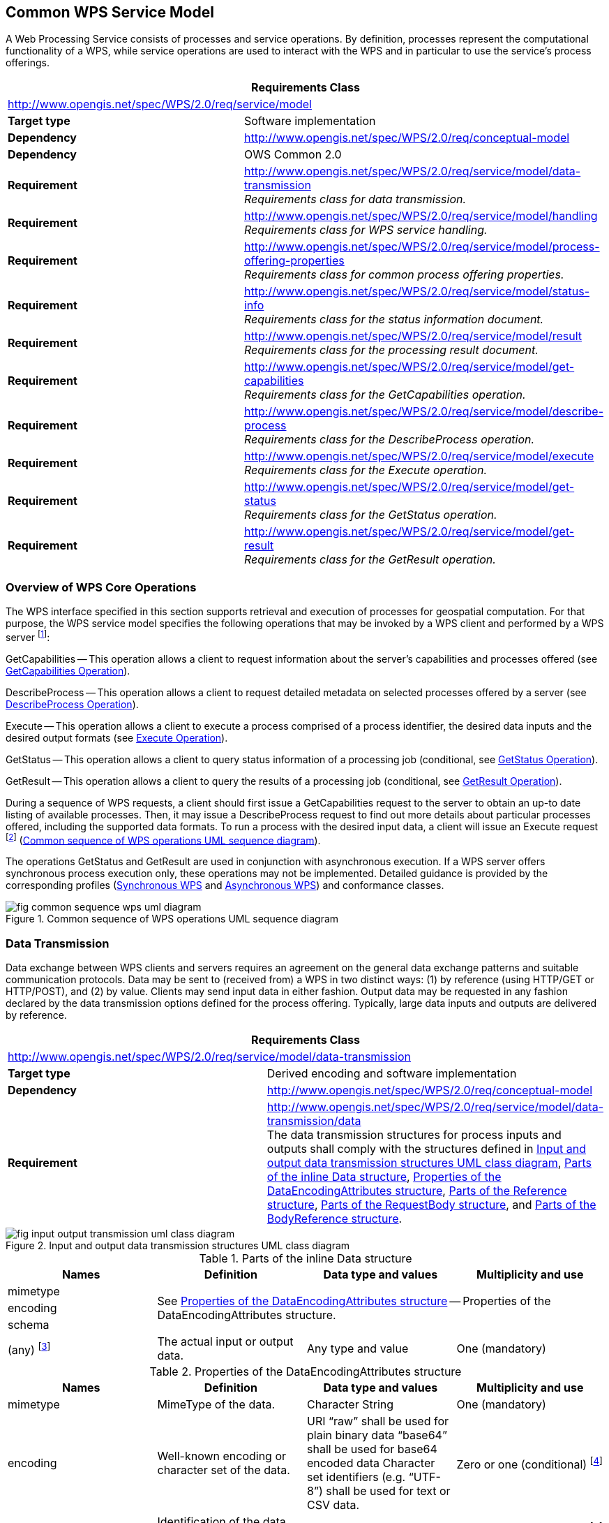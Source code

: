 
== Common WPS Service Model
A Web Processing Service consists of processes and service operations. By definition, processes represent the computational functionality of a WPS, while service operations are used to interact with the WPS and in particular to use the service's process offerings.


[%unnumbered]
[cols="2"]
|===
2+^h|Requirements Class
2+|http://www.opengis.net/spec/WPS/2.0/req/service/model

.^|*Target type* |Software implementation
.^|*Dependency* |http://www.opengis.net/spec/WPS/2.0/req/conceptual-model
.^|*Dependency* |OWS Common 2.0
.^|*Requirement* a|	http://www.opengis.net/spec/WPS/2.0/req/service/model/data-transmission +
_Requirements class for data transmission._
.^|*Requirement* a|http://www.opengis.net/spec/WPS/2.0/req/service/model/handling +
_Requirements class for WPS service handling._
.^|*Requirement* a|http://www.opengis.net/spec/WPS/2.0/req/service/model/process-offering-properties +
_Requirements class for common process offering properties._
.^|*Requirement* a|http://www.opengis.net/spec/WPS/2.0/req/service/model/status-info +
_Requirements class for the status information document._
.^|*Requirement* a|http://www.opengis.net/spec/WPS/2.0/req/service/model/result +
_Requirements class for the processing result document._
.^|*Requirement* a|http://www.opengis.net/spec/WPS/2.0/req/service/model/get-capabilities +
_Requirements class for the GetCapabilities operation._
.^|*Requirement* a|http://www.opengis.net/spec/WPS/2.0/req/service/model/describe-process +
_Requirements class for the DescribeProcess operation._
.^|*Requirement* a|http://www.opengis.net/spec/WPS/2.0/req/service/model/execute +
_Requirements class for the Execute operation._
.^|*Requirement* a|http://www.opengis.net/spec/WPS/2.0/req/service/model/get-status +
_Requirements class for the GetStatus operation._
.^|*Requirement* a|http://www.opengis.net/spec/WPS/2.0/req/service/model/get-result +
_Requirements class for the GetResult operation._
|===


=== Overview of WPS Core Operations
The WPS interface specified in this section supports retrieval and execution of processes for geospatial computation. For that purpose, the WPS service model specifies the following operations that may be invoked by a WPS client and performed by a WPS server footnote:[NOTE: Future extensions of this specification may introduce additional operations.]:

GetCapabilities -- This operation allows a client to request information about the server's capabilities and processes offered (see <<subsec-getcapabilities-operation>>).

DescribeProcess -- This operation allows a client to request detailed metadata on selected processes offered by a server (see <<subsec-describeprocess-operation>>).

Execute -- This operation allows a client to execute a process comprised of a process identifier, the desired data inputs and the desired output formats (see <<subsec-execute-operation>>).

GetStatus -- This operation allows a client to query status information of a processing job (conditional, see <<subsec-getstatus-operation>>).

GetResult -- This operation allows a client to query the results of a processing job (conditional, see <<subsec-getresult-operation>>).

During a sequence of WPS requests, a client should first issue a GetCapabilities request to the server to obtain an up-to date listing of available processes. Then, it may issue a DescribeProcess request to find out more details about particular processes offered, including the supported data formats. To run a process with the desired input data, a client will issue an Execute request footnote:[NOTE: A WPS server can change its offering at any time, in particular between a GetCapabilities, a subsequent DescribeProcess, and a subsequent Execute request. Any quality of service (QoS) guarantees are within the responsibilities of the service provider and not covered by this standard.] (<<fig-common-sequence-wps-uml-diagram>>).

The operations GetStatus and GetResult are used in conjunction with asynchronous execution. If a WPS server offers synchronous process execution only, these operations may not be implemented. Detailed guidance is provided by the corresponding profiles (<<subsec-synchronous-wps>> and <<subsec-asynchronous-wps>>) and conformance classes.

[[fig-common-sequence-wps-uml-diagram]]
.Common sequence of WPS operations UML sequence diagram
image::fig-common-sequence-wps-uml-diagram.png[]

=== Data Transmission
Data exchange between WPS clients and servers requires an agreement on the general data exchange patterns and suitable communication protocols. Data may be sent to (received from) a WPS in two distinct ways: (1) by reference (using HTTP/GET or HTTP/POST), and (2) by value. Clients may send input data in either fashion. Output data may be requested in any fashion declared by the data transmission options defined for the process offering. Typically, large data inputs and outputs are delivered by reference.


[%unnumbered]
[cols="2"]
|===
2+^h|Requirements Class
2+|http://www.opengis.net/spec/WPS/2.0/req/service/model/data-transmission

.^|*Target type* |Derived encoding and software implementation
.^|*Dependency* |http://www.opengis.net/spec/WPS/2.0/req/conceptual-model
.^|*Requirement* a|http://www.opengis.net/spec/WPS/2.0/req/service/model/data-transmission/data +
The data transmission structures for process inputs and outputs shall comply with the structures defined in <<fig-input-output-transmission-uml-class-diagram>>, <<tab-parts-of-the-inline-data-structure>>, <<tab-properties-of-the-dataencodingattributes-structure>>, <<tab-parts-of-the-reference-structure>>, <<tab-parts-of-the-requestbody-structure>>, and <<tab-parts-of-the-bodyreference-structure>>.
|===


[[fig-input-output-transmission-uml-class-diagram]]
.Input and output data transmission structures UML class diagram
image::fig-input-output-transmission-uml-class-diagram.png[]


[[tab-parts-of-the-inline-data-structure]]
.Parts of the inline Data structure
[cols="4"]
|===
^h|Names ^h|Definition ^h|Data type and values ^h|Multiplicity and use

|mimetype 3.3+|See <<tab-properties-of-the-dataencodingattributes-structure>> -- Properties of the DataEncodingAttributes structure.
|encoding
|schema
|(any) footnote:[The data is embedded here as part of the Data element, in the mimeType, encoding, and schema indicated by the first three parameters if they exist, or by the relevant defaults.] |The actual input or output data. |Any type and value |One (mandatory)
|===


[[tab-properties-of-the-dataencodingattributes-structure]]
.Properties of the DataEncodingAttributes structure
[cols="4"]
|===
^h|Names ^h|Definition ^h|Data type and values ^h|Multiplicity and use

|mimetype |MimeType of the data. |Character String |One (mandatory)
|encoding	|Well-known encoding or character set of the data.	|URI "`raw`" shall be used for plain binary data "`base64`" shall be used for base64 encoded data Character set identifiers (e.g. "`UTF-8`") shall be used for text or CSV data.	|Zero or one (conditional) footnote:dataencodingattributes-fn-a[This shall be provided if: 1) the process data item supports multiple encodings / schemas, and 2) the data is not of the default encoding / schema, and 3a) the schema / encoding cannot be retrieved from the data itself, or 3b) the encoding / schema information is deeply buried inside the data (i.e. not part of some header) and requires significant parsing effort.]
|schema	|Identification of the data schema.	|URI	|Zero or one (conditional) footnote:dataencodingattributes-fn-a[]
|===

[[tab-parts-of-the-reference-structure]]
.Parts of the Reference structure
[cols="4"]
|===
^h|Names ^h|Definition ^h|Data type and values ^h|Multiplicity and use

|mimetype	3.3+|See <<tab-properties-of-the-dataencodingattributes-structure>> -- Properties of the DataEncodingAttributes structure.
|encoding
|schema
|href	|HTTP URI that points to the remote resource where the data may be retrieved.	|HTTP URI	|One (mandatory)
|RequestBody	|Request body element that is used for HTTP/POST requests to the above URL. If no request body is present, an HTTP/GET |Request should be used to retrieve the data.	RequestBody structure, see <<tab-parts-of-the-requestbody-structure>>.	|Zero or one (optional)
|===

[[tab-parts-of-the-requestbody-structure]]
.Parts of the RequestBody structure
[cols="4"]
|===
^h|Names ^h|Definition ^h|Data type and values ^h|Multiplicity and use

|Body	|The contents of this element to be used as the body of the HTTP request message to be sent to the service identified in ../Reference/@href. For example, it could be an XML encoded WFS request using HTTP/POST.	|Any type	|Zero or one (conditional) footnote:requestbody-fn-a[One and only one of these items shall be included.]
|BodyReference	|Reference to a remote document to be used as the body of an HTTP/POST request message to the service identified in the href element in the Reference structure (<<tab-parts-of-the-reference-structure>>).	|BodyReference, see <<tab-parts-of-the-bodyreference-structure>>.	|Zero or one (conditional) footnote:requestbody-fn-a[]
|===

[[tab-parts-of-the-bodyreference-structure]]
.Parts of the BodyReference structure
[cols="4"]
|===
^h|Names ^h|Definition ^h|Data type and values ^h|Multiplicity and use

|href |HTTP URI that points to the remote resource where the request body may be retrieved. |HTTP URI	|One (mandatory)
|===


=== WPS Service Handling
The WPS service model seeks compliance with OWS Common and implements the baseline communication protocol for OWS services and the related information elements defined in [OGC 06-121r9], clause 9.2.1.



[%unnumbered]
[cols="2"]
|===
2+^h|Requirements Class
2+|http://www.opengis.net/spec/WPS/2.0/req/service/model/handling

.^|*Target type* |Derived encoding and software implementation

.^|*Dependency* |http://www.opengis.net/spec/WPS/2.0/req/conceptual-model
.^|*Requirement* a|http://www.opengis.net/spec/WPS/2.0/req/service/model/handling/request-base +
_All request types of a WPS, except GetCapabilities, shall use the minimum request parameters, defined in [OGC 06-121r9]._
.^|*Requirement* a|http://www.opengis.net/spec/WPS/2.0/req/service/model/handling/service +
_For all WPS request types, the service parameter shall have a fixed value of "WPS"._
.^|*Requirement* a|	http://www.opengis.net/spec/WPS/2.0/req/service/model/handling/version +
_For all WPS request types, the request version parameter shall have a fixed value of "2.0.0"._
.^|*Requirement* a|http://www.opengis.net/spec/WPS/2.0/req/service/model/handling/request-base-type +
_All request types of a WPS, except GetCapabilities, shall comply with the request type structure defined in <<tab-properties-of-the-requestbasetype>>._
|===

[[tab-properties-of-the-requestbasetype]]
.Properties of the RequestBaseType
[cols="4"]
|===
^h|Names ^h|Definition ^h|Data type and values ^h|Multiplicity and use

|service |Service type identifier |Character String, fixed to "WPS" |One (mandatory)
|version |Specification version for operation |Character String, fixed to "2.0.0" |One or more (mandatory)
|Extension |Any ancillary information to be sent from client to server. Placeholder for further request parameters defined by WPS extension standards. |Any type |Zero or more (optional)
|===


=== Process Offering
A process offering structure contains information about the processes that may be run on a WPS server. Furthermore, the process offerings structure contains properties that describe the available execution modes of a process, the allowed data transmission modes, its version, and the process type (if it deviates from the native process model).

[%unnumbered]
[cols="2"]
|===
2+^h|Requirements Class
2+|http://www.opengis.net/spec/WPS/2.0/req/service/model/process-offering-properties

.^|*Target type* |Derived encoding and software implementation
.^|*Dependency* |http://www.opengis.net/spec/WPS/2.0/req/conceptual-model
.^|*Requirement* a|http://www.opengis.net/spec/WPS/2.0/req/service/model/process-offering-properties/attributes +
_For all process offerings, the attributes defined in <<tab-parts-of-the-processofferingpropertiesattributes-structure>> shall be specified._
|===


[[tab-parts-of-the-processofferingpropertiesattributes-structure]]
.Parts of the ProcessOfferingPropertiesAttributes structure
[cols="4"]
|===
^h|Names ^h|Definition ^h|Data type and values ^h|Multiplicity and use

|jobControlOptions	|Job control options supported for this process	|List of supported options for process control (see <<tab-basic-job-control-options>>), extensions may introduce additional control options.	|One or more (mandatory)
|outputTransmission	|Supported transmission modes for output data (by value / by reference) |List of supported data transmission options (see <<tab-data-transmission-options>>). |One or more (mandatory)
|processVersion	|Release version of process (not of WPS specification). May be specified to reflect updates or changes in the process offering.	|ows:VersionType |Zero or one (optional) Include when needed to identify process version. footnote:[The processVersion is informative only. Version negotiation for processVersion is not available. Requests to Execute a process do not include a processVersion identifier.]
|processModel	|Type of the process description	|HTTP-URI. Value is defined by the process description specification. Defaults to "`native`".	|Zero or one (conditional) Include when using a different process model than the native process model. footnote:[This is an extension hook to support processes that have been specified in other OGC Standards, such as SensorML. For those process models, compliance with the WPS abstract process model (<<subsec-abstract-process-model>>) has to be ensured.]
|===

[[tab-basic-job-control-options]]
.Basic job control options
[cols="2"]
|===
^h|Option	^h|Definition

|sync-execute |The process offering can/shall be executed synchronously.
|async-execute |The process offering can/shall be executed asynchronously.
|===

[[tab-data-transmission-options]]
.Data transmission options
[cols="2"]
|===
^h|Option	^h|Definition

|value	|The data is delivered by value.
|reference	|The data is delivered by reference.
|===

[[subsec-statusinfo-document]]
=== StatusInfo Document
The StatusInfo document is used to provide identification and status information about jobs on a WPS server.


[%unnumbered]
[cols="2"]
|===
2+^h|Requirements Class
2+|http://www.opengis.net/spec/WPS/2.0/req/service/model/status-info

.^|*Target type* |Derived encoding and software implementation
.^|*Dependency* |http://www.opengis.net/spec/WPS/2.0/req/conceptual-model
.^|*Requirement* a|http://www.opengis.net/spec/WPS/2.0/req/service/model/status-info/document +
_The StatusInfo document shall comply with the structure defined in <<tab-statusinfo-structure>>._
.^|*Requirement* a|http://www.opengis.net/spec/WPS/2.0/req/service/model/status-info/document-status +
_The Status element shall contain a well-known identifier for the JobStatus. A basic set has been defined in the WPS conceptual model. WPS operations and WPS extensions may define additional states._
.^|*Requirement* a|http://www.opengis.net/spec/WPS/2.0/req/service/model/status-info/document-status-case-insensitive +
_The content of the Status element shall be treated case insensitive._
|===


[[tab-statusinfo-structure]]
.StatusInfo structure
[cols="4"]
|===
^h|Names ^h|Definition ^h|Data type and values ^h|Multiplicity and use

|JobID	|Unambiguously identifier of a job within a WPS instance.	|Character String footnote:statusinfo-fn-a[Particularly suitable JobIDs are UUIDs or monotonic identifiers such as unique timestamps. If the privacy of a Processing Job is imperative, the JobID should be non-guessable.]	|One (mandatory)
|Status	|Well-known identifier describing the status of the job.	|Character String footnote:statusinfo-fn-b[The basic status set is defined in <<tab-basic-status-set-for-jobs>>. Additional states may be defined by certain operations or extensions of this standard.]	|One (mandatory)
|ExpirationDate	|Date and time by which the job and its results will be no longer accessible. footnote:statusinfo-fn-c[This element will usually become available when the execution has finished (Status = "`finished`").]	|ISO-8601 date/time string in the form YYYY-MM-DDTHH:MM:SS.SSSZ with T separator character and Z suffix for coordinated universal time (UTC)	|Zero or one (optional) Include if required.
|EstimatedCompletion |Date and time by which the processing job will be finished. |ISO-8601 date/time string in the form YYYY-MM-DDTHH:MM:SS.SSSZ with T separator character and Z suffix for coordinated universal time (UTC) |Zero or one (optional) Include if available.
|NextPoll	|Date and time for the next suggested status polling.	|ISO-8601 date/time string in the form YYYY-MM-DDTHH:MM:SS.SSSZ with T separator character and Z suffix for coordinated universal time (UTC)	|Zero or one (optional) Include if required.
|PercentCompleted	|Percentage of process that has been completed.	|Integer{0..100} footnote:statusinfo-fn-d[Zero (0) means the execution has just started, and 100 means the job is complete. This value is informative only without any accuracy guarantees.] |Zero or one (optional) Include if available.
|===

[[subsec-result-document]]
=== Result Document
A Result document is a structure that contains the results of a process execution. It is a shared element between the Execute and GetResult operations.

[%unnumbered]
[cols="2"]
|===
2+^h|Requirements Class
2+|http://www.opengis.net/spec/WPS/2.0/req/service/model/result

.^|*Target type* |Derived encoding and software implementation
.^|*Dependency* |http://www.opengis.net/spec/WPS/2.0/req/conceptual-model
.^|*Dependency* |http://www.opengis.net/spec/WPS/2.0/req/service/model/data-transmission
.^|*Requirement* a|http://www.opengis.net/spec/WPS/2.0/req/service/model/result/document +
_The Result document shall comply with the structure defined in <<tab-result-structure>>._
|===


[[tab-result-structure]]
.Result structure
[cols="4"]
|===
^h|Names ^h|Definition ^h|Data type and values ^h|Multiplicity and use

|JobID	|Unambiguously identifier of a job within a WPS instance.	|Character String footnote:result-structure-fn-a[Particularly suitable JobIDs are UUIDs or monotonic identifiers such as unique timestamps. If the privacy of a Processing Job is imperative, the JobID should be non-guessable. In asynchronous execution, the JobID would be shared among related StatusInfo and Result documents.]	|Zero or one (conditional) footnote:result-structure-fn-b[Include if required, e.g. in a response to an asynchronous execution.]
|ExpirationDate	|Date and time by which the results will be no longer accessible. footnote:result-structure-fn-c[For results delivered "`by reference`" this element may indicate when the Data Outputs will be deleted by the server.]	|ISO-8601 date/time string in the form YYYY-MM-DDTHH:MM:SS.SSSZ with T separator character and Z suffix for coordinated universal time (UTC)	|Zero or one (conditional) Include if required, i.e. if the server will delete stored results at some point in time.
|Output	|Output item returned by a process execution.	|DataOutputType structure, see <<tab-properties-of-the-processsummary>>.	|One or more (mandatory)
|===


[[tab-parts-of-the-dataoutputtype-structure]]
.Parts of the DataOutputType structure
[cols="4"]
|===
^h|Names ^h|Definition ^h|Data type and values ^h|Multiplicity and use

|id	|Unambiguous identifier or name of an output item.	|URI	|One (mandatory)
|Data	|The data provided by this output item.	 |	|Zero or one (conditional) footnote:dataoutputtype-fn-a[One and only one of these items shall be included.]
|Output	|Nested output, child element.	|DataOutputType structure, see <<tab-parts-of-the-dataoutputtype-structure>> (this table)	|Zero or one (conditional) footnote:dataoutputtype-fn-a[]
|===

[[subsec-getcapabilities-operation]]
=== GetCapabilities Operation
Per OGC 06-121r9, a GetCapabilities operation is required for any OGC Web service. For WPS, this operation allows a client to retrieve service metadata, basic process offerings, and the available processes present on a WPS server.


[%unnumbered]
[cols="2"]
|===
2+^h|Requirements Class
2+|http://www.opengis.net/spec/WPS/2.0/req/service/model/get-capabilities

.^|*Target type* |Software implementation
.^|*Dependency* |http://www.opengis.net/spec/WPS/2.0/req/conceptual-model
.^|*Dependency* |OWS Common 2.0
.^|*Requirement* a|http://www.opengis.net/spec/WPS/2.0/req/service/model/get-capabilities/request +
_Requirements class for the GetCapabilities request._
.^|*Requirement* a|http://www.opengis.net/spec/WPS/2.0/req/service/model/get-capabilities/response +
_Requirements class for the GetCapabilities response._
.^|*Requirement* a|http://www.opengis.net/spec/WPS/2.0/req/service/model/get-capabilities/exception +
_Requirements class for GetCapabilities operation exceptions._
|===


==== GetCapabilities Request
The GetCapabilities request is mandatory for any OGC service. <<fig-getcapabilities-request-uml-class-diagram>> shows how the GetCapabilities request for a WPS relates to the generic GetCapabilitiesType defined by OWS Common. An Extension element provides a hook for further request parameters that may be defined by WPS extension specifications.

[[fig-getcapabilities-request-uml-class-diagram]]
.GetCapabilities request UML class diagram
image::fig-getcapabilities-request-uml-class-diagram.png[]


[%unnumbered]
[cols="2"]
|===
2+^h|Requirements Class
2+|http://www.opengis.net/spec/WPS/2.0/req/service/model/get-capabilities/request

.^|*Target type* |Software implementation
.^|*Dependency* |http://www.opengis.net/spec/WPS/2.0/req/conceptual-model
.^|*Dependency* |OWS Common 2.0
.^|*Requirement* a|http://www.opengis.net/spec/WPS/2.0/req/service/model/get-capabilities/request/ows +
_The GetCapabilities operation request shall be implemented as specified in Clause 7 of OWS Common [OGC 06-121r9]._
.^|*Requirement* a|http://www.opengis.net/spec/WPS/2.0/req/service/model/get-capabilities/request/accept-versions +
_If the AcceptVersions parameter is contained in the request, it shall contain the character string "`2.0.0`"._
.^|*Requirement* a|http://www.opengis.net/spec/WPS/2.0/req/service/model/get-capabilities/request/properties +
_In addition to the properties inherited from OWS Common GetCapabilities, the WPS GetCapabilities request shall include the properties according to <<tab-additional-properties-in-the-getcapabilities-request>>._
|===


[[tab-additional-properties-in-the-getcapabilities-request]]
.Additional properties in the GetCapabilities request
[cols="4"]
|===
^h|Names ^h|Definition ^h|Data type and values ^h|Multiplicity and use

|Service	|Service type identifier	|Character string, fixed to "`WPS`"	|One (mandatory)
|Extension	|Container for elements defined by extension specifications	|Any type. Value is defined by the extension specification.	|Zero or more (optional)
|===


==== GetCapabilities Response
The response to a GetCapabilities operation is a document describing the service's capabilities. <<fig-capabilities-document-uml-class-diagram>> shows how the WPS Capabilities are derived from the CapabilitiesBaseType defined in [OGC 06-121r9]. The OperationsMetadata element lists the request types supported by a WPS server. The contents section delivers information about the process offerings of the server. An Extension element provides a hook for additional service capabilities that cannot be covered by other available elements.


[[fig-capabilities-document-uml-class-diagram]]
.Capabilities document UML class diagram
image::fig-capabilities-document-uml-class-diagram.png[]


[%unnumbered]
[cols="2"]
|===
2+^h|Requirements Class
2+|http://www.opengis.net/spec/WPS/2.0/req/service/model/get-capabilities/response

.^|*Target type* |Software implementation
.^|*Dependency* |http://www.opengis.net/spec/WPS/2.0/req/conceptual-model
.^|*Dependency* |OWS Common 2.0
.^|*Requirement* a|http://www.opengis.net/spec/WPS/2.0/req/service/model/get-capabilities/response/ows +
_The capabilities response shall provide service metadata according to [OGC 06-121r9], clause 7.4.2._
.^|*Requirement* a|http://www.opengis.net/spec/WPS/2.0/req/service/model/get-capabilities/response/version +
_The default version of the Capabilities document returned by a service implementing this standard shall be "`2.0.0`"._
.^|*Requirement* a|http://www.opengis.net/spec/WPS/2.0/req/service/model/get-capabilities/response/properties +
_In addition to the properties inherited from OWS Common OWSServiceMetadata, the WPS Capabilities shall include the properties according to <<tab-additional-properties-in-the-capabilities-document>>._
.^|*Requirement* a|http://www.opengis.net/spec/WPS/2.0/req/service/model/get-capabilities/response/process-summary +
_The contents section of the Capabilities document shall contain a process summary for each of the process offerings._
.^|*Requirement* a|http://www.opengis.net/spec/WPS/2.0/req/service/model/get-capabilities/response/process-summary-properties +
_The properties of a process summary shall provide the properties defined in <<tab-properties-of-the-processsummary>>._
|===

[[tab-additional-properties-in-the-capabilities-document]]
.Additional properties in the Capabilities document
[cols="4"]
|===
^h|Names ^h|Definition ^h|Data type and values ^h|Multiplicity and use

|service |Service type identifier |Character string, fixed to "`WPS`" |One (mandatory)
|Contents |List of brief descriptions of the processes offered by this WPS server. |ProcessSummary, see <<tab-properties-of-the-processsummary>> |One (mandatory)
|Extension |container for elements defined by extension specifications |Any type. Value is defined by the extension specification. |Zero or more (optional)
|===


[[tab-properties-of-the-processsummary]]
.Properties of the ProcessSummary
[cols="4"]
|===
^h|Names ^h|Definition ^h|Data type and values ^h|Multiplicity and use

|Title	|Title of a process, normally available for display to a human.	|ows:Title	|One (mandatory)
|Abstract	|Brief narrative description of a process, normally available for display to a human.	|ows:Abstract	|Zero or more (optional)
|Keywords	|Keywords that characterize a process,	|ows:Keyword	|Zero or more (optional)
|Identifier	|Unambiguous identifier or name of a process.	|ows:Identifier footnote:[Additional content such as separate code space and version attributes in the Identifier element are not allowed.]	|One (mandatory)
|Metadata	|Reference to more metadata about this item.	|ows:Metadata	|Zero or more (optional) Include when available and useful
|processModel	3.3+|Inherited from <<tab-parts-of-the-processofferingpropertiesattributes-structure>>.
|jobControlOptions
|outputTransmission
|===



==== GetCapabilities Exceptions
If a WPS server encounters an error while performing a GetCapabilities operation, it shall return an exception report as specified in Clause 7.4 of [OGC 06-121r9].


[%unnumbered]
[cols="2"]
|===
2+^h|Requirements Class
2+|http://www.opengis.net/spec/WPS/2.0/req/service/model/get-capabilities/exception

.^|*Target type* |Software implementation
.^|*Dependency* |http://www.opengis.net/spec/WPS/2.0/req/conceptual-model
.^|*Dependency* |OWS Common 2.0
.^|*Requirement* a|http://www.opengis.net/spec/WPS/2.0/req/service/model/get-capabilities/exception/common +
_If a WPS server encounters an error while performing a GetCapabilities operation, it shall return an exception report message as specified in subclause 7.4 of [OGC 06-121r9]._
|===


[[subsec-describeprocess-operation]]
=== DescribeProcess Operation
The DescribeProcess operation allows WPS clients to query detailed process descriptions for the process offerings.


[%unnumbered]
[cols="2"]
|===
2+^h|Requirements Class
2+|http://www.opengis.net/spec/WPS/2.0/req/service/model/describe-process

.^|*Target type* |Software implementation
.^|*Dependency* |http://www.opengis.net/spec/WPS/2.0/req/conceptual-model
.^|*Dependency* |OWS Common 2.0
.^|*Requirement* a|http://www.opengis.net/spec/WPS/2.0/req/service/model/describe-process/request +
_Requirements class for the DescribeProcess request._
.^|*Requirement* a|http://www.opengis.net/spec/WPS/2.0/req/service/model/describe-process/response +
_Requirements class for the DescribeProcess response._
.^|*Requirement* a|http://www.opengis.net/spec/WPS/2.0/req/service/model/describe-process/exception +
_Requirements class for DescribeProcess operation exceptions._
|===


==== DescribeProcess Request
The DescribeProcess request inherits basic properties from the RequestBaseType. An Identifier element shall contain a list of the process identifiers for which the process descriptions shall be obtained. If the service supports multilingual process descriptions, the desired language of the free-text elements in the process description may be queried with a language parameter.


[%unnumbered]
[cols="2"]
|===
2+^h|Requirements Class
2+|http://www.opengis.net/spec/WPS/2.0/req/service/model/describe-process/request

.^|*Target type* |Software implementation
.^|*Dependency* |http://www.opengis.net/spec/WPS/2.0/req/conceptual-model
.^|*Dependency* |OWS Common 2.0
.^|*Dependency* |IETF RFC 4646
.^|*Dependency* |http://www.opengis.net/spec/WPS/2.0/req/service/model/handling
.^|*Requirement* a|http://www.opengis.net/spec/WPS/2.0/req/service/model/describe-process/request/structure +
_The DescribeProcess request shall comply with the structure defined in <<fig-describeprocess-request-uml-class-diagram>> and <<tab-additional-properties-in-the-describeprocess-request>>._
.^|*Requirement* a|http://www.opengis.net/spec/WPS/2.0/req/service/model/describe-process/request/all-identifiers +
_The reserved character string "`ALL`" shall be used to obtain a response that contains descriptions of all process offerings provided by the server._
|===


[[fig-describeprocess-request-uml-class-diagram]]
.DescribeProcess request UML class diagram
image::fig-describeprocess-request-uml-class-diagram.png[]


[[tab-additional-properties-in-the-describeprocess-request]]
.Additional properties in the DescribeProcess request
[cols="4"]
|===
^h|Names ^h|Definition ^h|Data type and values ^h|Multiplicity and use

|Identifier	|One or more process identifiers for which the detailed description shall be obtained.	|ows:Identifier Value shall be one of the process identifiers listed in the ProcessSummary elements in the Capabilities document. The fixed value "`ALL`" indicates that the description of all process offerings shall be returned.	|One or more (mandatory)
|lang	|Desired language of the process description.	|xml:lang IETF RFC 4646 language code of the human-readable text elements  in the process description (e.g. "en"). This shall be one of the languages defined in the Capabilities document.	|Zero or one (optional)
|===


==== DescribeProcess Response
The response to a DescribeProcess operation is a ProcessOfferings document. This document contains a ProcessOfferings section for each available process on the server. In contrast to the ProcessSummary in the server's capabilities, the processes are described in their declared description format.


[%unnumbered]
[cols="2"]
|===
2+^h|Requirements Class
2+|http://www.opengis.net/spec/WPS/2.0/req/service/model/describe-process/response

.^|*Target type* |Software implementation
.^|*Dependency* |http://www.opengis.net/spec/WPS/2.0/req/conceptual-model
.^|*Dependency* |IETF RFC 4646
.^|*Requirement* a|http://www.opengis.net/spec/WPS/2.0/req/service/model/describe-process/response/structure +
_The DescribeProcess response shall comply with the structure defined in <<tab-properties-in-the-processofferings-document>> and <<tab-processoffering-properties>>._
.^|*Requirement* a|http://www.opengis.net/spec/WPS/2.0/req/service/model/describe-process/response/offerings-language +
_If the client has requested a particular response language, the process descriptions shall be delivered in that language._
|===

[[tab-properties-in-the-processofferings-document]]
.Properties in the ProcessOfferings document
[cols="4"]
|===
^h|Names ^h|Definition ^h|Data type and values ^h|Multiplicity and use

|lang |Language in which the process offerings are described. |xml:lang IETF RFC 4646 language code of the human-readable text elements  in the process description (e.g. "en"). This shall be the language identified in the DescribeProcess request. |Zero or one (optional)
|ProcessOfferings |List of ProcessOfferings. |ProcessOffering, defined in <<tab-processoffering-properties>>. |One or more (optional)
|===

[[tab-processoffering-properties]]
.ProcessOffering properties
[cols="4"]
|===
^h|Names ^h|Definition ^h|Data type and values ^h|Multiplicity and use

|processModel	3.3+|Inherited from <<tab-parts-of-the-processofferingpropertiesattributes-structure>>
|jobControlOptions
|outputTransmission
|Process	|Native Process description.	|Process type, as defined in the native process model.	|Zero or one (conditional) footnote:processoffering-fn-a[One and only one of these items shall be included.]
|Any	|Any other well-defined process description, identified by the processType.	|Any type. Must conform to requirements associated with the declared processType.	|Zero or one (conditional) footnote:processoffering-fn-a[]
|===


==== DescribeProcess Exceptions
If a WPS server encounters an error while performing a DescribeProcess operation, it shall return an exception report as specified in Clause 8 of [OGC 06-121r9]. If the error was encountered due to an invalid process identifier, the server shall respond with the exception code defined in <<tab-additional-exception-codes-for-the-describeprocess-operation>>.


[%unnumbered]
[cols="2"]
|===
2+^h|Requirements Class
2+|http://www.opengis.net/spec/WPS/2.0/req/service/model/describe-process/exception

.^|*Target type* |Software implementation
.^|*Dependency* |http://www.opengis.net/spec/WPS/2.0/req/conceptual-model
.^|*Dependency* |OWS Common 2.0
.^|*Requirement* a|http://www.opengis.net/spec/WPS/2.0/req/service/model/describe-process/exception/common +
_If a WPS server encounters an error while performing a DescribeProcess operation, it shall return an exception report message as specified in Clause 8 of [OGC 06-121r9]._
.^|*Requirement* a|http://www.opengis.net/spec/WPS/2.0/req/service/model/describe-process/exception/specific +
_If the error was encountered due to an invalid process identifier, the server shall respond with the exception code defined in <<tab-additional-exception-codes-for-the-describeprocess-operation>>._
|===


[[tab-additional-exception-codes-for-the-describeprocess-operation]]
.Additional exception codes for the DescribeProcess operation
[cols="4"]
|===
^h|exceptionCode value ^h|ExceptionText	^h|locator ^h|HTTP status code

|NoSuchProcess	|One of the identifiers passed does not match with any of the processes offered by this server.	|List of violating process identifiers.	|400 (Bad request)
|===

[[subsec-execute-operation]]
=== Execute Operation
The Execute operation allows WPS clients to run a specified process implemented by a server, using the input parameter values provided and returning the output values produced. Inputs may be included directly in the Execute request (by value), or reference web accessible resources (by reference). The outputs may be returned in the form of an XML response document, either embedded within the response document or stored as web accessible resources. Alternatively, for a single output, the server may be directed to return that output in its raw form without being wrapped in an XML response document. This is illustrated in <<fig-execute-response-document-raw-uml>>.

[[fig-execute-response-document-raw-uml]]
.Execute response document and raw data UML sequence diagram
image::fig-execute-response-document-raw-uml.png[]


[%unnumbered]
[cols="2"]
|===
2+^h|Requirements Class
2+|http://www.opengis.net/spec/WPS/2.0/req/service/model/execute

.^|*Target type* |Software implementation
.^|*Dependency* |http://www.opengis.net/spec/WPS/2.0/req/conceptual-model
.^|*Dependency* |OWS Common 2.0
.^|*Requirement* a|http://www.opengis.net/spec/WPS/2.0/req/service/model/execute/request +
_Requirements class for the Execute request._
.^|*Requirement* a|http://www.opengis.net/spec/WPS/2.0/req/service/model/execute/response +
_Requirements class for the Execute response._
.^|*Requirement* a|http://www.opengis.net/spec/WPS/2.0/req/service/model/execute/exception +
_Requirements class for Execute operation exceptions._
|===


==== Execute Request
The Execute request is a common structure for synchronous and asynchronous execution. It inherits basic properties from the RequestBaseType and contains additional elements that identify the process that shall be executed, the data inputs and outputs, and the response type of the service.


[%unnumbered]
[cols="2"]
|===
2+^h|Requirements Class
2+|http://www.opengis.net/spec/WPS/2.0/req/service/model/execute/request

.^|*Target type* |Software implementation
.^|*Dependency* |http://www.opengis.net/spec/WPS/2.0/req/conceptual-model
.^|*Dependency* |OWS Common 2.0
.^|*Dependency* |http://www.opengis.net/spec/WPS/2.0/req/service/model/handling
.^|*Requirement* a|http://www.opengis.net/spec/WPS/2.0/req/service/model/execute/request/structure +
_The Execute request shall comply with the structure defined in <<fig-execute-request-uml>>, <<tab-properties-in-the-execute-request>>, <<tab-properties-of-the-datainputtype>>, and <<tab-properties-of-the-outputdefinitiontype>>._
.^|*Requirement* a|http://www.opengis.net/spec/WPS/2.0/req/service/model/execute/request/raw-for-single-output +
_Raw data output shall only be requested if the processes execution will deliver one single output value. (For a process that provides more than one output, the desired output has to be specified in the request for raw data delivery.)_
|===


[[fig-execute-request-uml]]
.Execute request UML class diagram
image::fig-execute-request-uml.png[]


[[tab-properties-in-the-execute-request]]
.Additional properties in the Execute request
[cols="4"]
|===
^h|Names ^h|Definition ^h|Data type and values ^h|Multiplicity and use

|response	|Desired response format, i.e. a response document or raw data.	|String {raw footnote:[Raw output shall only be requested if the execution would return a single output.] \| document}	|One (mandatory)
|mode	|Desired execution mode.	|String{sync \| async \| auto footnote:[In the case of auto, the server shall respond quickly to avoid connection timeouts.]} Valid values are to be derived from the jobControlOptions property of each ProcessOffering. "`auto`" delegates the choice of execution mode to the server.	|One (mandatory)
|Identifier	|Unambiguous identifier of the process that shall be executed.	|ows:Identifier Value shall be one of the process identifiers listed in the ProcessSummary elements in the Capabilities document.	|One (mandatory)
|Input	|Data inputs provided to this process execution.	|DataInputType structure, see <<tab-properties-of-the-datainputtype>>.	|Zero or more (conditional) footnote:[If a process does not have any inputs, or if, for all required inputs the process description contains default values, this element may be omitted.]
|Output	|Specification of outputs expected from the process execution, including the desired format and transmission mode for each output.	|OutputDefinitionType structure, see <<tab-properties-of-the-outputdefinitiontype>>.	|Zero or more (conditional) footnote:[If a process shall return all outputs in their default format, this element may be omitted.]
|===


[[tab-properties-of-the-datainputtype]]
.Properties of the DataInputType
[cols="4"]
|===
^h|Names ^h|Definition ^h|Data type and values ^h|Multiplicity and use

|id	|Identifier of a particular input, as defined in the process description. |URI |One (mandatory)
|Data	|The data provided for this input item.	|Data structure, <<tab-parts-of-the-inline-data-structure>>	|Zero or one (conditional) footnote:datainputtype[One and only one of these items shall be included.]
|Reference	|HTTP resource that provides the input data.	|Reference structure, <<tab-parts-of-the-reference-structure>> |Zero or one (conditional) footnote:datainputtype[]
|Input	|Nested input, child element. |DataInputType structure, <<tab-properties-of-the-datainputtype>> (this table)	|Zero or more (conditional) footnote:datainputtype[]
|===


[[tab-properties-of-the-outputdefinitiontype]]
.Properties of the OutputDefinitionType
[cols="4"]
|===
^h|Names ^h|Definition ^h|Data type and values ^h|Multiplicity and use

|mimetype	3.3+|See <<tab-properties-of-the-dataencodingattributes-structure>> -- Properties of the DataEncodingAttributes structure.
|encoding
|schema
|transmission	|Code that indicates the desired data transmission mode for this output.	|Character string. Valid values are listed in the outputTransmission property of each ProcessOffering.	|Zero or one (conditional) footnote:[This element may be omitted for (1) raw data output, (2) output elements that serve as nesting parents.]
|id	|Identifier of a particular output, as defined in the process description.	|URI	|One (mandatory)

|Output footnote:[Depending on the process model, a client may provide a basic specification of the desired output format. This information shall ensure a successful decoding of the process outputs. Use and interpretation of this element shall be specified within a WPS service profile.]
|Nested output, child element.
|OutputDefinitionType structure, <<tab-properties-of-the-outputdefinitiontype>> (this table).
|Zero or more footnote:[See <<fig-abstract-process-model-uml>>] (conditional) footnote:[Include only for nested outputs.]

|===





==== Execute Response
Depending on the desired execution mode and the response type declared in the execute request, the execute response may take one of three different forms: A response document, a StatusInfo document, or raw data.


[%unnumbered]
[cols="2"]
|===
2+^h|Requirements Class
2+|http://www.opengis.net/spec/WPS/2.0/req/service/model/execute/response

.^|*Target type* |Software implementation
.^|*Dependency* |http://www.opengis.net/spec/WPS/2.0/req/conceptual-model
.^|*Dependency* |http://www.opengis.net/spec/WPS/2.0/req/service/model/status-info
.^|*Dependency* |http://www.opengis.net/spec/WPS/2.0/req/service/model/result
.^|*Requirement* a|http://www.opengis.net/spec/WPS/2.0/req/service/model/execute/response/type +
_The execute response type shall comply with the properties specified in the execute request according to <<tab-possible-responses-to-an-execute-request>>._
.^|*Requirement* a|http://www.opengis.net/spec/WPS/2.0/req/service/model/execute/response/raw-data +
_A raw data response shall comply with the output format specified in the execute request._
.^|*Requirement* a|http://www.opengis.net/spec/WPS/2.0/req/service/model/execute/response/document +
_The response document shall comply with Requirements Class http://www.opengis.net/spec/WPS/2.0/req/service/model/result._
.^|*Requirement* a|http://www.opengis.net/spec/WPS/2.0/req/service/model/execute/response/status-info +
_A StatusInfo response shall comply with Requirements Class http://www.opengis.net/spec/WPS/2.0/req/service/model/status-info._
.^|*Requirement* a|http://www.opengis.net/spec/WPS/2.0/req/service/model/execute/response/status-info-status +
_The StatusInfo response to a valid execute response shall have the status element set to "`Accepted`"._
|===

[[tab-possible-responses-to-an-execute-request]]
.Possible responses to an execute request
[cols="5"]
|===
2+^h| 3+^h|Execution mode
2+^h| ^h|sync ^h|async ^h|auto

.3+|Response format	|Raw	|Raw data	|StatusInfo document	|Raw data or StatusInfo document (choice is made by server) footnote:possible-responses-fn-a[The client identifies the server's choice by inspection of the response type (<<tab-possible-responses-to-an-execute-request>>).]
|document	|Response document	|StatusInfo document	.2+|Response document or StatusInfo document (choice is made by server) footnote:possible-responses-fn-a[]
|n/a	|Response document (default)	|StatusInfo document
|===


==== Execute Exceptions
When a WPS server encounters an error while performing an Execute operation, it shall return an exception report as specified in clause 8 of [OGC 06-121r9]. If appropriate, the server shall use additional exception codes as defined in this section.

For synchronous execution, an exception is returned instead of a result. For asynchronous execution, it is recommended to return the exception at the earliest possible time. In the case of a syntactically wrong request (e.g. due to the use of wrong identifiers and data formats), the exception report message may be returned instead of a StatusInfo document. If the exception occurs later during execution, the StatusInfo shall be set to "`Failed`" and the GetResult operation shall be used to deliver the exception report.


[%unnumbered]
[cols="2"]
|===
2+^h|Requirements Class
2+|http://www.opengis.net/spec/WPS/2.0/req/service/model/execute/exception

.^|*Target type* |Software implementation
.^|*Dependency* |http://www.opengis.net/spec/WPS/2.0/req/conceptual-model
.^|*Dependency* |OWS Common 2.0
.^|*Requirement* a|http://www.opengis.net/spec/WPS/2.0/req/service/model/execute/exception/common +
_If a WPS server encounters an error while performing an Execute operation, it shall return an exception report message as specified in Clause 8 of [OGC 06-121r9]._
.^|*Requirement* a|http://www.opengis.net/spec/WPS/2.0/req/service/model/execute/exception/specific +
_If the encountered error is related to the properties and elements in the execute request or has occurred during the result computation, the server shall respond with the specific exception codes defined in <<tab-additional-exception-codes-for-the-execute-operation>>._
.^|*Requirement* a|http://www.opengis.net/spec/WPS/2.0/req/service/model/execute/exception/accepted-job +
_If the server encounters an error for an asynchronously executed job, that had already been accepted, the server shall behave as follows: 1. The next StatusInfo responses shall have the status element set to "`Failed`", and 2. The GetResult operation report shall return an exception report message as specified in Clause 8 of [OGC 06-121r9]._
|===

[[tab-additional-exception-codes-for-the-execute-operation]]
.Additional exception codes for the Execute operation
[cols="4"]
|===
^h|exceptionCode value ^h|ExceptionText	^h|locator ^h|HTTP status code

|NoSuchProcess	|One of the identifiers passed does not match with any of the processes offered by this server.	|List of violating process identifiers.	|400 (Bad request)
|NoSuchMode |The process does not permit the desired execution mode. |Violating mode value. |400 (Bad request)
|NoSuchInput |One or more of the input identifiers passed does not match with any of the input identifiers of this process.	|List of violating input identifiers	|400 (Bad request)
|NoSuchOutput	|One or more of the output identifiers passed does not match with any of the input identifiers of this process.	|List of violating input identifiers	|400 (Bad request)
|DataNotAccessible	|One of the referenced input data sets was inaccessible.	|List of violating input identifiers	|400 (Bad request)
|SizeExceeded	|The size of one of the input parameters was too large for this process to handle.	|List of violating input identifiers	|400 (Bad request)
|TooManyInputs	|Too many input items have been specified.	|List of violating input identifiers	|400 (Bad request)
|TooManyOutputs	|Too many output items have been specified. footnote:[This shall be used in conjunction with raw data, where the execute request must specify only one output.]	|List of violating input identifiers	|400 (Bad request)
|ServerBusy	|The server is too busy to accept and queue the request at this time.	|None (omit locator parameter)	|503 (Service Unavailable)
|StorageNotSupported	|Execute operation request included transmission="reference" for one of the outputs, but storage is not offered by this server.	|None (omit locator parameter)	|400 (Bad request)
|NoSuchFormat	|One or more of the input or output formats specified in the request did not match with any of the formats defined for that particular input or output.	|List of violating input and / or output identifiers	|400 (Bad request)
|WrongInputData	|One or more of inputs for which the service was able to retrieve the data but could not read it.	|List of violating input identifiers	|400 (Bad request)
|InternalServerError	|None (omit exception text)	|None (omit locator parameter)	|500 (Internal Server Error) footnote:[If the cause could not be determined or is not covered by the above exception codes, this exception shall be used.]
|===

[[subsec-getstatus-operation]]
=== GetStatus Operation
The GetStatus operation allows WPS clients to query the status of an asynchronously executed job.

[%unnumbered]
[cols="2"]
|===
2+^h|Requirements Class
2+|http://www.opengis.net/spec/WPS/2.0/req/service/model/get-status

.^|*Target type* |Software implementation
.^|*Dependency* |http://www.opengis.net/spec/WPS/2.0/req/conceptual-model
.^|*Dependency* |OWS Common 2.0
.^|*Requirement* a|	http://www.opengis.net/spec/WPS/2.0/req/service/model/get-status/request +
_Requirements class for the GetStatus request._
.^|*Requirement* a|	http://www.opengis.net/spec/WPS/2.0/req/service/model/get-status/response +
_Requirements class for the GetStatus response._
.^|*Requirement* a|http://www.opengis.net/spec/WPS/2.0/req/service/model/get-status/exception +
_Requirements class for GetStatus operation exceptions._
|===


==== GetStatus Request
The GetStatus request inherits basic properties from the RequestBaseType. It contains an additional element that identifies the JobID of the processing job, of which the status shall be returned.


[%unnumbered]
[cols="2"]
|===
2+^h|Requirements Class
2+|http://www.opengis.net/spec/WPS/2.0/req/service/model/get-status/request

.^|*Target type* |Software implementation
.^|*Dependency* |http://www.opengis.net/spec/WPS/2.0/req/conceptual-model
.^|*Dependency* |OWS Common 2.0
.^|*Dependency* |http://www.opengis.net/spec/WPS/2.0/req/service/model/handling
.^|*Requirement* a|	http://www.opengis.net/spec/WPS/2.0/req/service/model/get-status/request/structure +
_GetStatus request shall comply with the structure defined in <<fig-getstatus-request-uml>> and <<tab-addition-properties-in-the-getstatus-request>>._
.^|*Requirement* a|	http://www.opengis.net/spec/WPS/2.0/req/service/model/get-status/request/job-id +
_The JobID used in the request shall be a valid identifier which the client has received with the execute response._
|===


[[fig-getstatus-request-uml]]
.GetStatus request UML class diagram
image::fig-getstatus-request-uml.png[]

[[tab-addition-properties-in-the-getstatus-request]]
.Additional properties in the GetStatus request
[cols="4"]
|===
^h|Names ^h|Definition ^h|Data type and values ^h|Multiplicity and use

|JobID |Job identifier. |Character String. This shall be a JobID the client has received during process execution. |One (mandatory)
|===


==== GetStatus Response
The response to a GetStatus request is a StatusInfo document as defined in <<subsec-statusinfo-document>>.


[%unnumbered]
[cols="2"]
|===
2+^h|Requirements Class
2+|http://www.opengis.net/spec/WPS/2.0/req/service/model/get-status/response

.^|*Target type* |Software implementation
.^|*Dependency* |http://www.opengis.net/spec/WPS/2.0/req/conceptual-model
.^|*Dependency* |http://www.opengis.net/spec/WPS/2.0/req/service/model/status-info
.^|*Requirement* a|http://www.opengis.net/spec/WPS/2.0/req/service/model/get-status/response/status-info +
_The response to a GetStatus request shall be a StatusInfo document as defined in http://www.opengis.net/spec/WPS/2.0/req/service/model/status-info._
|===



==== GetStatus Exceptions
If a WPS server encounters an error while performing a GetStatus operation, it shall return an exception report as specified in Clause 8 of [OGC 06-121r9]. If the error was encountered due to an invalid process identifier, the server shall respond with the exception code defined in <<tab-additional-exception-codes-for-the-getstatus-operation>>.


[%unnumbered]
[cols="2"]
|===
2+^h|Requirements Class
2+|http://www.opengis.net/spec/WPS/2.0/req/service/model/get-status/exception

.^|*Target type* |Software implementation
.^|*Dependency* |http://www.opengis.net/spec/WPS/2.0/req/conceptual-model
.^|*Dependency* |OWS Common 2.0
.^|*Requirement* a|http://www.opengis.net/spec/WPS/2.0/req/service/model/get-status/exception/common +
_If a WPS server encounters an error while performing a GetStatus operation, it shall return an exception report message as specified in Clause 8 of [OGC 06-121r9]._
.^|*Requirement* a|http://www.opengis.net/spec/WPS/2.0/req/service/model/get-status/exception/job-id +
_If the error was encountered due to an invalid JobID, the server shall respond with the exception code defined in <<tab-additional-exception-codes-for-the-getstatus-operation>>._
|===

[[tab-additional-exception-codes-for-the-getstatus-operation]]
.Additional exception codes for the GetStatus operation
[cols="4"]
|===
^h|Names ^h|Definition ^h|Data type and values ^h|Multiplicity and use

|NoSuchJob |The JobID from the request does not match any of the Jobs running on this server |Violating JobID |400 (Bad request)
|===

[[subsec-getresult-operation]]
=== GetResult Operation
The GetResult operation allows WPS clients to query the result of a finished processing job. It is used in conjunction with asynchronous execution.

[%unnumbered]
[cols="2"]
|===
2+^h|Requirements Class
2+|http://www.opengis.net/spec/WPS/2.0/req/service/model/get-result

.^|*Target type* |Derived encoding and software implementation
.^|*Dependency* |http://www.opengis.net/spec/WPS/2.0/req/conceptual-model
.^|*Dependency* |OWS Common 2.0
.^|*Requirement* a|http://www.opengis.net/spec/WPS/2.0/req/service/model/get-result/request +
_Requirements class for the GetResult request._
.^|*Requirement* a|http://www.opengis.net/spec/WPS/2.0/req/service/model/get-result/response +
_Requirements class for the GetResult response._
.^|*Requirement* a|http://www.opengis.net/spec/WPS/2.0/req/service/model/get-result/exception +
_Requirements class for GetResult operation exceptions._
|===


==== GetResult Request
The GetResult request inherits basic properties from the RequestBaseType. It contains an additional element that identifies the JobID of the processing job, of which the result shall be returned.


[%unnumbered]
[cols="2"]
|===
2+^h|Requirements Class
2+|http://www.opengis.net/spec/WPS/2.0/req/service/model/get-result/request

.^|*Target type* |Software implementation
.^|*Dependency* |http://www.opengis.net/spec/WPS/2.0/req/conceptual-model
.^|*Dependency* |OWS Common 2.0
.^|*Dependency* |http://www.opengis.net/spec/WPS/2.0/req/service/model/handling
.^|*Requirement* a|http://www.opengis.net/spec/WPS/2.0/req/service/model/get-result/request/structure +
_The GetResult request shall comply with the structure defined in <<fig-getresult-request-uml>> and <<tab-additional-properties-in-the-getresult-request>>._
.^|*Requirement* a|http://www.opengis.net/spec/WPS/2.0/req/service/model/get-result/request/job-id +
_The JobID used in the request shall be a valid identifier which the client has received with the execute response._
|===


[[fig-getresult-request-uml]]
.GetResult request UML class diagram
image::fig-getresult-request-uml.png[]

[[tab-additional-properties-in-the-getresult-request]]
.Additional properties in the GetResult request
[cols="4"]
|===
^h|Names ^h|Definition ^h|Data type and values ^h|Multiplicity and use

|JobID |Job identifier. |Character String. This shall be a JobID the client has received during process execution. |One (mandatory)
|===



==== GetResult Response
The response to a GetResult request is a Processing Result document as defined in <<subsec-result-document>>.


[%unnumbered]
[cols="2"]
|===
2+^h|Requirements Class
2+|http://www.opengis.net/spec/WPS/2.0/req/service/model/get-result/response

.^|*Target type* |Software implementation
.^|*Dependency* |http://www.opengis.net/spec/WPS/2.0/req/conceptual-model
.^|*Dependency* |http://www.opengis.net/spec/WPS/2.0/req/service/model/processing-result
.^|*Requirement* a|http://www.opengis.net/spec/WPS/2.0/req/service/model/get-result/response/result +
_The response to a GetResult request shall be a Result document as defined in http://www.opengis.net/spec/WPS/2.0/req/service/model/processing-result._
|===


==== GetResult Exceptions
When a WPS server encounters an error while performing a GetResult operation, it shall return an exception report as specified in Clause 8 of [OGC 06-121r9]. If the error was encountered due to an invalid JobID, the server shall respond with the exception code defined in <<tab-additional-exception-codes-for-the-getstatus-operation>> (NoSuchJob). If, for some reason, GetResult was invoked too early and the results have not been computed yet, the server shall respond with the exception defined in <<tab-additional-exception-codes-for-the-getresult-operation>> (ResultNotReady).

If a job finishes with status "`failed`", GetResult will provide the corresponding exception report. In this case, the appropriate exception codes defined for the execute operation shall be used.


[%unnumbered]
[cols="2"]
|===
2+^h|Requirements Class
2+|http://www.opengis.net/spec/WPS/2.0/req/service/model/get-result/exception

.^|*Target type* |Software implementation
.^|*Dependency* |http://www.opengis.net/spec/WPS/2.0/req/conceptual-model
.^|*Dependency* |OWS Common 2.0
.^|*Requirement* a|http://www.opengis.net/spec/WPS/2.0/req/service/model/get-result/exception/common +
_If a WPS server encounters an error while performing a GetResult operation, it shall return an exception report message as specified in Clause 8 of [OGC 06-121r9]._
.^|*Requirement* a|http://www.opengis.net/spec/WPS/2.0/req/service/model/get-result/exception/job-id +
_If the error was encountered due to an invalid process identifier, the server shall respond with the exception code defined in <<tab-additional-exception-codes-for-the-getstatus-operation>> (NoSuchJob)._
.^|*Requirement* a|http://www.opengis.net/spec/WPS/2.0/req/service/model/get-result/exception/execution-exception +
_If the encountered error has occurred during the result computation, the server shall respond with the appropriate exception codes defined in <<tab-additional-exception-codes-for-the-execute-operation>>._
.^|*Requirement* a|http://www.opengis.net/spec/WPS/2.0/req/service/model/get-result/exception/result-not-ready +
_If the results have not yet been computed and the job is still in the "`running`" state, the server shall respond with the exception code defined in <<tab-additional-exception-codes-for-the-getresult-operation>>._
|===

[[tab-additional-exception-codes-for-the-getresult-operation]]
.Additional exception codes for the GetResult operation
[cols="4"]
|===
^h|Names ^h|Definition ^h|Data type and values ^h|Multiplicity and use

|ResultNotReady footnote:[Typically, this exception is thrown if a client violates the asynchronous protocol (<<fig-asynchronous-process-execution-uml>>) and calls GetResult before the job execution has completed.]	|The result for the requested JobID has not yet been generated.	|Violating JobID	|400 (Bad request)
|===

[[subsec-synchronous-wps]]
=== Synchronous WPS
The synchronous WPS is a requirements class profile that indicates the general availability of synchronous execution capabilities on a WPS server.


[%unnumbered]
[cols="2"]
|===
2+^h|Requirements Class
2+|http://www.opengis.net/spec/WPS/2.0/req/service/model/synchronous-wps

.^|*Target type* |Derived encoding and software implementation

.^|*Dependency* |http://www.opengis.net/spec/WPS/2.0/req/service/model/get-capabilities

.^|*Dependency* |http://www.opengis.net/spec/WPS/2.0/req/service/model/describe-process

.^|*Dependency* |http://www.opengis.net/spec/WPS/2.0/req/service/model/execute

.^|*Requirement* a|http://www.opengis.net/spec/WPS/2.0/req/service/model/synchronous-wps/sync-execute +
_The Synchronous WPS server shall provide synchronous execution capabilities for one or more process offerings._

.^|*Requirement* a|http://www.opengis.net/spec/WPS/2.0/req/service/model/synchronous-wps/operations +
_A Synchronous WPS server shall provide the following operations:_

- _GetCapabilities_
- _DescribeProcess_
- _Execute (with mode "`sync`")_
|===

[[subsec-asynchronous-wps]]
=== Asynchronous WPS
The asynchronous WPS is a requirements class that indicates the general availability of asynchronous execution capabilities on a WPS server.

[%unnumbered]
[cols="2"]
|===
2+^h|Requirements Class
2+|http://www.opengis.net/spec/WPS/2.0/req/service/model/asynchronous-wps

.^|*Target type* |Derived encoding and software implementation
.^|*Dependency* |http://www.opengis.net/spec/WPS/2.0/req/service/model/get-capabilities
.^|*Dependency* |http://www.opengis.net/spec/WPS/2.0/req/service/model/describe-process
.^|*Dependency* |http://www.opengis.net/spec/WPS/2.0/req/service/model/execute
.^|*Dependency* |http://www.opengis.net/spec/WPS/2.0/req/service/model/get-status
.^|*Dependency* |http://www.opengis.net/spec/WPS/2.0/req/service/model/get-result
.^|*Requirement* a|http://www.opengis.net/spec/WPS/2.0/req/service/model/synchronous-wps/sync-execute +
_The Asynchronous WPS server shall provide asynchronous execution capabilities for one or more process offerings._
.^|*Requirement* a|http://www.opengis.net/spec/WPS/2.0/req/service/model/asynchronous-wps/operations
_An Asynchronous WPS server shall provide the following operations:_

- _GetCapabilities_
- _DescribeProcess_
- _Execute (with mode "`async`")_
- _GetStatus_
- _GetResult_
.^|*Requirement* a|http://www.opengis.net/spec/WPS/2.0/req/service/model/asynchronous-wps/result-jobid +
_Result documents delivered by asynchronous execution shall contain a JobID._
|===
